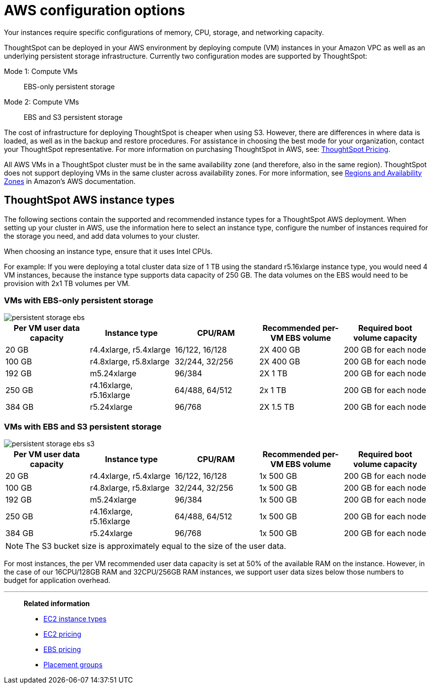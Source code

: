 = AWS configuration options
:last_updated: 12/31/2020
:linkattrs:
:experimental:

Your instances require specific configurations of memory, CPU, storage, and networking capacity.

ThoughtSpot can be deployed in your AWS environment by deploying compute (VM) instances in your Amazon VPC as well as an underlying persistent storage infrastructure.
Currently two configuration modes are supported by ThoughtSpot:

Mode 1: Compute VMs::
 EBS-only persistent storage
Mode 2: Compute VMs::
EBS and S3 persistent storage

The cost of infrastructure for deploying ThoughtSpot is cheaper when using S3.
However, there are differences in where data is loaded, as well as in the backup and restore procedures.
For assistance in choosing the best mode for your organization, contact your ThoughtSpot representative.
For more information on purchasing ThoughtSpot in AWS, see: https://www.thoughtspot.com/pricing[ThoughtSpot Pricing, window=_blank].

All AWS VMs in a ThoughtSpot cluster must be in the same availability zone (and therefore, also in the same region).
ThoughtSpot does not support deploying VMs in the same cluster across availability zones.
For more information, see https://docs.aws.amazon.com/AmazonRDS/latest/UserGuide/Concepts.RegionsAndAvailabilityZones.html[Regions and Availability Zones^] in Amazon's AWS documentation.

[#ts-aws-instance-types]
== ThoughtSpot AWS instance types

The following sections contain the supported and recommended instance types for a ThoughtSpot AWS deployment.
When setting up your cluster in AWS, use the information here to select an instance type, configure the number of instances required for the storage you need, and add data volumes to your cluster.

When choosing an instance type, ensure that it uses Intel CPUs.

For example: If you were deploying a total cluster data size of 1 TB using the standard r5.16xlarge instance type, you would need 4 VM instances, because the instance type supports data capacity of 250 GB.
The data volumes on the EBS would need to be provision with 2x1 TB volumes per VM.

[#vm-ebs-only-persistent-storage]
=== VMs with EBS-only persistent storage

image::persistent-storage-ebs.svg[]

[options="header"]
|===
| Per VM user data capacity | Instance type | CPU/RAM | Recommended per-VM EBS volume | Required boot volume capacity

| 20 GB
| r4.4xlarge, r5.4xlarge
| 16/122, 16/128
| 2X 400 GB
| 200 GB for each node

| 100 GB
| r4.8xlarge, r5.8xlarge
| 32/244, 32/256
| 2X 400 GB
| 200 GB for each node

| 192 GB
| m5.24xlarge
| 96/384
| 2X 1 TB
| 200 GB for each node

| 250 GB
| r4.16xlarge, r5.16xlarge
| 64/488, 64/512
| 2x 1 TB
| 200 GB for each node

| 384 GB
| r5.24xlarge
| 96/768
| 2X 1.5 TB
| 200 GB for each node
|===

[#vm-ebs-s3-persistent-storage]
=== VMs with EBS and S3 persistent storage

image::persistent-storage-ebs-s3.svg[]

[options="header"]
|===
| Per VM user data capacity | Instance type | CPU/RAM | Recommended per-VM EBS volume | Required boot volume capacity

| 20 GB
| r4.4xlarge, r5.4xlarge
| 16/122, 16/128
| 1x 500 GB
| 200 GB for each node

| 100 GB
| r4.8xlarge, r5.8xlarge
| 32/244, 32/256
| 1x 500 GB
| 200 GB for each node

| 192 GB
| m5.24xlarge
| 96/384
| 1x 500 GB
| 200 GB for each node

| 250 GB
| r4.16xlarge, r5.16xlarge
| 64/488, 64/512
| 1x 500 GB
| 200 GB for each node

| 384 GB
| r5.24xlarge
| 96/768
| 1x 500 GB
| 200 GB for each node
|===

NOTE: The S3 bucket size is approximately equal to the size of the user data.

For most instances, the per VM recommended user data capacity is set at 50% of the available RAM on the instance.
However, in the case of our 16CPU/128GB RAM and 32CPU/256GB RAM instances, we support user data sizes below those numbers to budget for application overhead.

[#related]
'''
> **Related information**
>
> *  https://aws.amazon.com/ec2/instance-types/[EC2 instance types, window=_blank]
> * https://aws.amazon.com/ec2/pricing/[EC2 pricing, window=_blank]
> * https://aws.amazon.com/ebs/pricing/[EBS pricing, window=_blank]
> * http://docs.aws.amazon.com/AWSEC2/latest/UserGuide/placement-groups.html[Placement groups, window=_blank]
